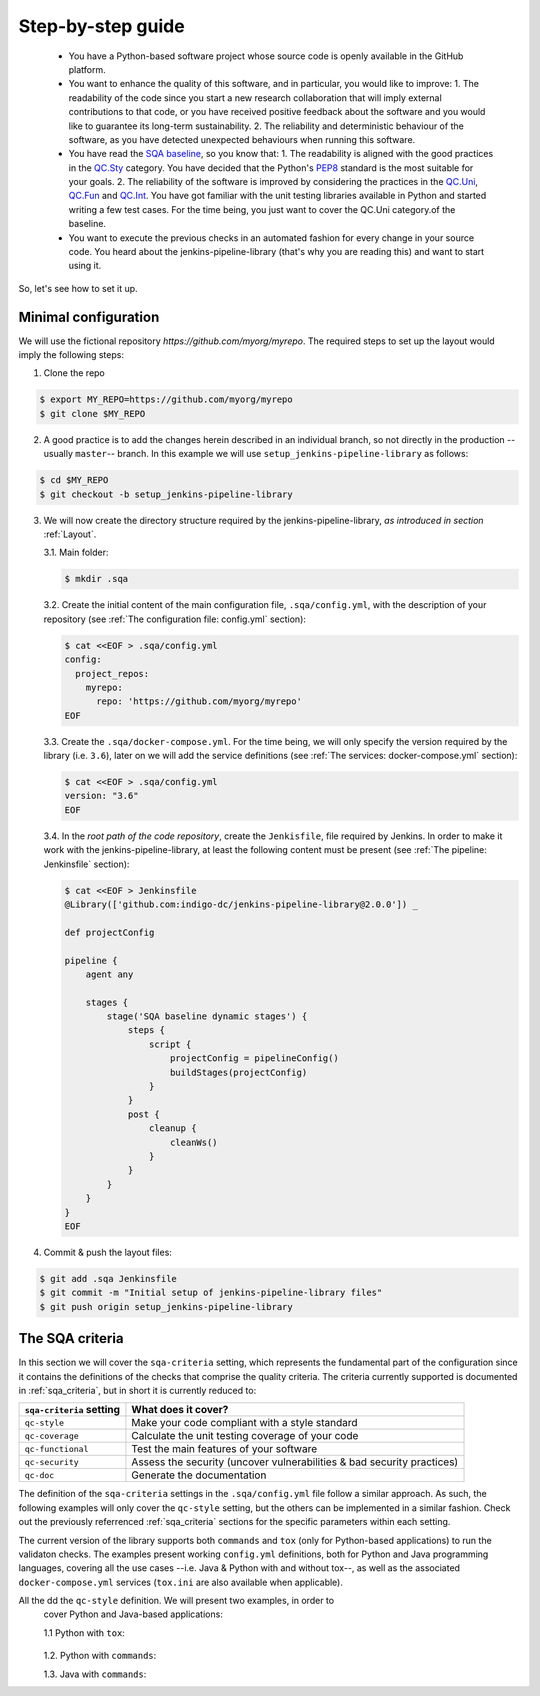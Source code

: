 Step-by-step guide
==================

 * You have a Python-based software project whose source code is openly
   available in the GitHub platform.
 * You want to enhance the quality of this software, and in particular,
   you would like to improve:
   1. The readability of the code since you start a new research collaboration
   that will imply external contributions to that code, or you have
   received positive feedback about the software and you would like to
   guarantee its long-term sustainability.
   2. The reliability and deterministic behaviour of the software, as you have
   detected unexpected behaviours when running this software.
 * You have read the
   `SQA baseline <https://indigo-dc.github.io/sqa-baseline>`_, so you know
   that:
   1. The readability is aligned with the good practices in the
   `QC.Sty <https://indigo-dc.github.io/sqa-baseline/#code-style-qc.sty>`_
   category. You have decided that the Python's `PEP8
   <https://www.python.org/dev/peps/pep-0008/>`_ standard is the most
   suitable for your goals.
   2. The reliability of the software is improved by considering the practices
   in the
   `QC.Uni <https://indigo-dc.github.io/sqa-baseline/#unit-testing-qc.uni>`_,
   `QC.Fun <https://indigo-dc.github.io/sqa-baseline/#functional-testing-qc.fun>`_
   and
   `QC.Int <https://indigo-dc.github.io/sqa-baseline/#integration-testing-qc.int>`_.
   You have got familiar with the unit testing libraries available in
   Python and started writing a few test cases. For the time being, you just
   want to cover the QC.Uni category.of the baseline.
 * You want to execute the previous checks in an automated fashion for every
   change in your source code. You heard about the jenkins-pipeline-library
   (that's why you are reading this) and want to start using it.

So, let's see how to set it up.

Minimal configuration
---------------------
We will use the fictional repository *https://github.com/myorg/myrepo*. The
required steps to set up the layout would imply the following steps:

1. Clone the repo

.. code:: bash

   $ export MY_REPO=https://github.com/myorg/myrepo
   $ git clone $MY_REPO

2. A good practice is to add the changes herein described in an individual
   branch, so not directly in the production --usually ``master``-- branch. In
   this example we will use ``setup_jenkins-pipeline-library`` as follows:

.. code:: bash

   $ cd $MY_REPO
   $ git checkout -b setup_jenkins-pipeline-library


3. We will now create the directory structure required by the
   jenkins-pipeline-library, *as introduced in section*
   :ref:`Layout`.

   3.1. Main folder:

   .. code:: bash

      $ mkdir .sqa

   3.2. Create the initial content of the main configuration file,
   ``.sqa/config.yml``, with the description of your repository (see
   :ref:`The configuration file: config.yml` section):

   .. code:: bash

      $ cat <<EOF > .sqa/config.yml
      config:
        project_repos:
          myrepo:
            repo: 'https://github.com/myorg/myrepo'
      EOF

   3.3. Create the ``.sqa/docker-compose.yml``. For the time being, we will
   only specify the version required by the library (i.e. ``3.6``), later on
   we will add the service definitions (see
   :ref:`The services: docker-compose.yml` section):

   .. code:: bash

      $ cat <<EOF > .sqa/config.yml
      version: "3.6"
      EOF

   3.4. In the *root path of the code repository*, create the ``Jenkisfile``,
   file required by Jenkins. In order to make it work with the
   jenkins-pipeline-library, at least the following content must be present
   (see :ref:`The pipeline: Jenkinsfile` section):

   .. code:: bash

      $ cat <<EOF > Jenkinsfile
      @Library(['github.com:indigo-dc/jenkins-pipeline-library@2.0.0']) _

      def projectConfig

      pipeline {
          agent any

          stages {
              stage('SQA baseline dynamic stages') {
                  steps {
                      script {
                          projectConfig = pipelineConfig()
                          buildStages(projectConfig)
                      }
                  }
                  post {
                      cleanup {
                          cleanWs()
                      }
                  }
              }
          }
      }
      EOF

4. Commit & push the layout files:

.. code:: bash

    $ git add .sqa Jenkinsfile
    $ git commit -m "Initial setup of jenkins-pipeline-library files"
    $ git push origin setup_jenkins-pipeline-library

The SQA criteria
----------------
In this section we will cover the ``sqa-criteria`` setting, which represents
the fundamental part of the configuration since it contains the definitions of
the checks that comprise the quality criteria. The criteria currently supported
is documented in :ref:`sqa_criteria`, but in short it is currently reduced to:

+-----------------------------+------------------------------------------------------------------------+
| ``sqa-criteria`` setting    | What does it cover?                                                    |
+=============================+========================================================================+
| ``qc-style``                | Make your code compliant with a style standard                         |
+-----------------------------+------------------------------------------------------------------------+
| ``qc-coverage``             | Calculate the unit testing coverage of your code                       |
+-----------------------------+------------------------------------------------------------------------+
| ``qc-functional``           | Test the main features of your software                                |
+-----------------------------+------------------------------------------------------------------------+
| ``qc-security``             | Assess the security (uncover vulnerabilities & bad security practices) |
+-----------------------------+------------------------------------------------------------------------+
| ``qc-doc``                  | Generate the documentation                                             |
+-----------------------------+------------------------------------------------------------------------+

The definition of the ``sqa-criteria`` settings in the ``.sqa/config.yml`` file
follow a similar approach. As such, the following examples will only cover the
``qc-style`` setting, but the others can be implemented in a similar fashion.
Check out the previously referrenced :ref:`sqa_criteria` sections for the 
specific parameters within each setting.

The current version of the library supports both ``commands`` and ``tox`` (only
for Python-based applications) to run the validaton checks. The examples present
working ``config.yml`` definitions, both for Python and Java programming 
languages, covering all the use cases --i.e. Java & Python with and without 
tox--, as well as the associated ``docker-compose.yml`` services (``tox.ini``
are also available when applicable).

All the dd the ``qc-style`` definition. We will present two examples, in order to
   cover Python and Java-based applications:

   1.1 Python with ``tox``:

       .. tabs::

           .. tab:: config.yml

              .. code-block:: yaml

                 config:
                   project_repos:
                     myrepo:
                       repo: 'https://github.com/myorg/myrepo'
                  
                  sqa_criteria:
                    qc-style:
                      repos:
                        my-repo:
                          container: myrepo-testing
                          tox:
                            testenv: stylecheck

           .. tab:: docker-compose.yml

              .. code-block:: yaml

                 version: "3.6"

                 services:
                   myrepo-testing:
                     image: "indigodatacloud/ci-images:python3.6"
                     hostname: "myrepo-testing-host"
                     volumes:
                      - type: bind
                        source: ./myrepo
                        target: /myrepo-testing  

           .. tab:: tox.ini

              .. code-block:: ini

                 [tox]
                 minversion = 2.1
                 envlist = py{36,37},stylecheck
                 skipsdist = True

                 [testenv]
                 usedevelop = True
                 basepython = python3

                 [testenv:stylecheck]
                 envdir = {toxworkdir}/shared
                 commands =
                   flake8


   1.2. Python with ``commands``:

   .. tabs::

        .. tab:: config.yml

           .. code-block:: yaml

              config:
                project_repos:
                  myrepo:
                    repo: 'https://github.com/myorg/myrepo'
               
               sqa_criteria:
                 qc-coverage:
                   repos:
                     my-repo:
                       container: myrepo-testing
                       commands:
                         - flake8

        .. tab:: docker-compose.yml

           .. code-block:: yaml

              version: "3.6"

                 services:
                   myrepo-testing-java:
                     image: "indigodatacloud/ci-images:java"
                     hostname: "myrepo-testing-host"
                     volumes:
                      - type: bind
                        source: ./myrepo
                        target: /myrepo-testing 

   1.3. Java with ``commands``:

   .. tabs::

        .. tab:: config.yml

           .. code-block:: yaml

              config:
                project_repos:
                  myrepo:
                    repo: 'https://github.com/myorg/myrepo'
               
               sqa_criteria:
                 qc-coverage:
                   repos:
                     my-repo:
                       container: myrepo-testing-java
                       commands:
                         - mvn checkstyle:checkstyle

        .. tab:: docker-compose.yml

           .. code-block:: yaml

              version: "3.6"

                 services:
                   myrepo-testing-java:
                     image: "indigodatacloud/ci-images:java"
                     hostname: "myrepo-testing-host"
                     volumes:
                      - type: bind
                        source: ./myrepo
                        target: /myrepo-testing 
